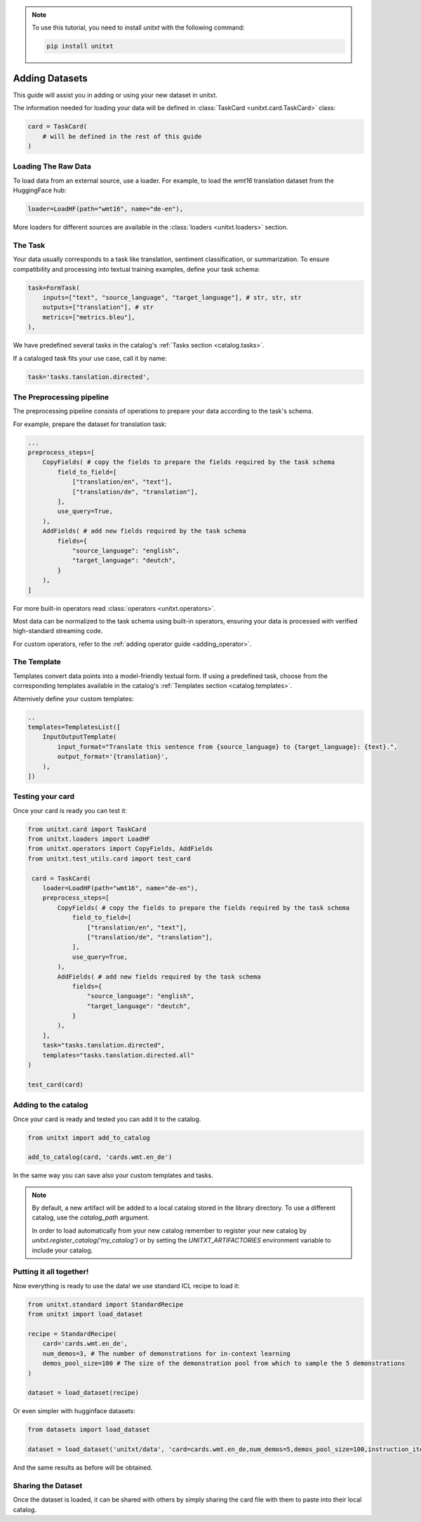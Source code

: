 .. note::

   To use this tutorial, you need to install `unitxt` with the following command:

   .. code-block:: bash

      pip install unitxt

=================
Adding Datasets
=================

This guide will assist you in adding or using your new dataset in unitxt.

The information needed for loading your data will be defined in  :class:`TaskCard <unitxt.card.TaskCard>` class:

.. code-block:: python

    card = TaskCard(
        # will be defined in the rest of this guide
    )

Loading The Raw Data
---------------------

To load data from an external source, use a loader.
For example, to load the `wmt16` translation dataset from the HuggingFace hub:

.. code-block:: python

    loader=LoadHF(path="wmt16", name="de-en"),

More loaders for different sources are available in the  :class:`loaders <unitxt.loaders>` section.

The Task
---------

Your data usually corresponds to a task like translation, sentiment classification, or summarization.
To ensure compatibility and processing into textual training examples, define your task schema:


.. code-block:: python

    task=FormTask(
        inputs=["text", "source_language", "target_language"], # str, str, str
        outputs=["translation"], # str
        metrics=["metrics.bleu"],
    ),

We have predefined several tasks in the catalog's :ref:`Tasks section <catalog.tasks>`.

If a cataloged task fits your use case, call it by name:

.. code-block:: python

    task='tasks.tanslation.directed',


The Preprocessing pipeline
---------------------------

The preprocessing pipeline consists of operations to prepare your data according to the task's schema.

For example, prepare the dataset for translation task:


.. code-block:: python

    ...
    preprocess_steps=[
        CopyFields( # copy the fields to prepare the fields required by the task schema
            field_to_field=[
                ["translation/en", "text"],
                ["translation/de", "translation"],
            ],
            use_query=True,
        ),
        AddFields( # add new fields required by the task schema
            fields={
                "source_language": "english",
                "target_language": "deutch",
            }
        ),
    ]

For more built-in operators read :class:`operators <unitxt.operators>`.

Most data can be normalized to the task schema using built-in operators, ensuring your data is processed with verified high-standard streaming code.

For custom operators, refer to the :ref:`adding operator guide <adding_operator>`.

The Template
----------------

Templates convert data points into a model-friendly textual form.
If using a predefined task, choose from the corresponding templates available in the catalog's :ref:`Templates section <catalog.templates>`.

Alternively define your custom templates:

.. code-block:: python

    ..
    templates=TemplatesList([
        InputOutputTemplate(
            input_format="Translate this sentence from {source_language} to {target_language}: {text}.",
            output_format='{translation}',
        ),
    ])

Testing your card
-------------------

Once your card is ready you can test it:

.. code-block:: python
    
        from unitxt.card import TaskCard
        from unitxt.loaders import LoadHF
        from unitxt.operators import CopyFields, AddFields
        from unitxt.test_utils.card import test_card

         card = TaskCard(
            loader=LoadHF(path="wmt16", name="de-en"),
            preprocess_steps=[
                CopyFields( # copy the fields to prepare the fields required by the task schema
                    field_to_field=[
                        ["translation/en", "text"],
                        ["translation/de", "translation"],
                    ],
                    use_query=True,
                ),
                AddFields( # add new fields required by the task schema
                    fields={
                        "source_language": "english",
                        "target_language": "deutch",
                    }
                ),
            ],
            task="tasks.tanslation.directed",
            templates="tasks.tanslation.directed.all"
        )

        test_card(card)


Adding to the catalog
-----------------------

Once your card is ready and tested you can add it to the catalog.


.. code-block:: python

    from unitxt import add_to_catalog

    add_to_catalog(card, 'cards.wmt.en_de')

In the same way you can save also your custom templates and tasks.

.. note::
   By default, a new artifact will be added to a local catalog stored
   in the library directory. To use a different catalog,
   use the `catalog_path` argument.

   In order to load automatically from your new catalog remember to
   register your new catalog by `unitxt.register_catalog('my_catalog')`
   or by setting the `UNITXT_ARTIFACTORIES` environment variable to include your catalog.


Putting it all together!
------------------------

Now everything is ready to use the data! we use standard ICL recipe to load it:

.. code-block:: python

    from unitxt.standard import StandardRecipe
    from unitxt import load_dataset

    recipe = StandardRecipe(
        card='cards.wmt.en_de',
        num_demos=3, # The number of demonstrations for in-context learning
        demos_pool_size=100 # The size of the demonstration pool from which to sample the 5 demonstrations
    )

    dataset = load_dataset(recipe)


Or even simpler with hugginface datasets:

.. code-block:: python

    from datasets import load_dataset

    dataset = load_dataset('unitxt/data', 'card=cards.wmt.en_de,num_demos=5,demos_pool_size=100,instruction_item=0')

And the same results as before will be obtained.

Sharing the Dataset
--------------------

Once the dataset is loaded, it can be shared with others by simply sharing the card file
with them to paste into their local catalog.
